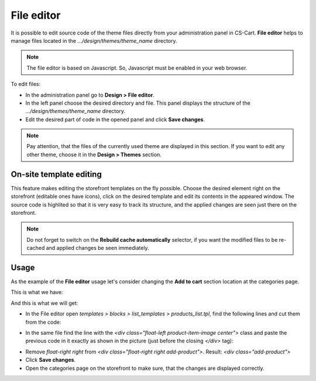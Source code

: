 ***********
File editor
***********

It is possible to edit source code of the theme files directly from your administration panel in CS-Cart. **File editor** helps to manage files located in the *.../design/themes/theme_name* directory.

.. note::

	The file editor is based on Javascript. So, Javascript must be enabled in your web browser.

To edit files:

*	In the administration panel go to **Design > File editor**.
*	In the left panel choose the desired directory and file. This panel displays the structure of the *.../design/themes/theme_name* directory.
*	Edit the desired part of code in the opened panel and click **Save changes**.


.. image:: img/file_editor.png
    :align: center
    :alt: File_editor


.. note::

	Pay attention, that the files of the currently used theme are displayed in this section. If you want to edit any other theme, choose it in the **Design > Themes** section.

========================
On-site template editing
========================

This feature makes editing the storefront templates on the fly possible. Choose the desired element right on the storefront (editable ones have icons), click on the desired template and edit its contents in the appeared window. The source code is highlited so that it is very easy to track its structure, and the applied changes are seen just there on the storefront.

.. note::

	Do not forget to switch on the **Rebuild cache automatically** selector, if you want the modified files to be re-cached and applied changes be seen immediately.

=====
Usage
=====

As the example of the **File editor** usage let's consider changing the **Add to cart** section location at the categories page.

This is what we have:

.. image:: img/file_editor_before.png
    :align: center
    :alt: Before

And this is what we will get:

.. image:: img/file_editor_after.png
    :align: center
    :alt: After


*	In the File editor open *templates > blocks > list_templates > products_list.tpl*, find the following lines and cut them from the code:


.. image:: img/file_editor_cut.png
    :align: center
    :alt: Cut


*	In the same file find the line with the *<div class="float-left product-item-image center">* class and paste the previous code in it exactly as shown in the picture (just before the closing *</div>* tag):


.. image:: img/file_editor_paste.png
    :align: center
    :alt: Paste


*	Remove *float-right right* from *<div class="float-right right add-product">*. Result: *<div class="add-product">*
*	Click **Save changes**.
*	Open the categories page on the storefront to make sure, that the changes are displayed correctly.